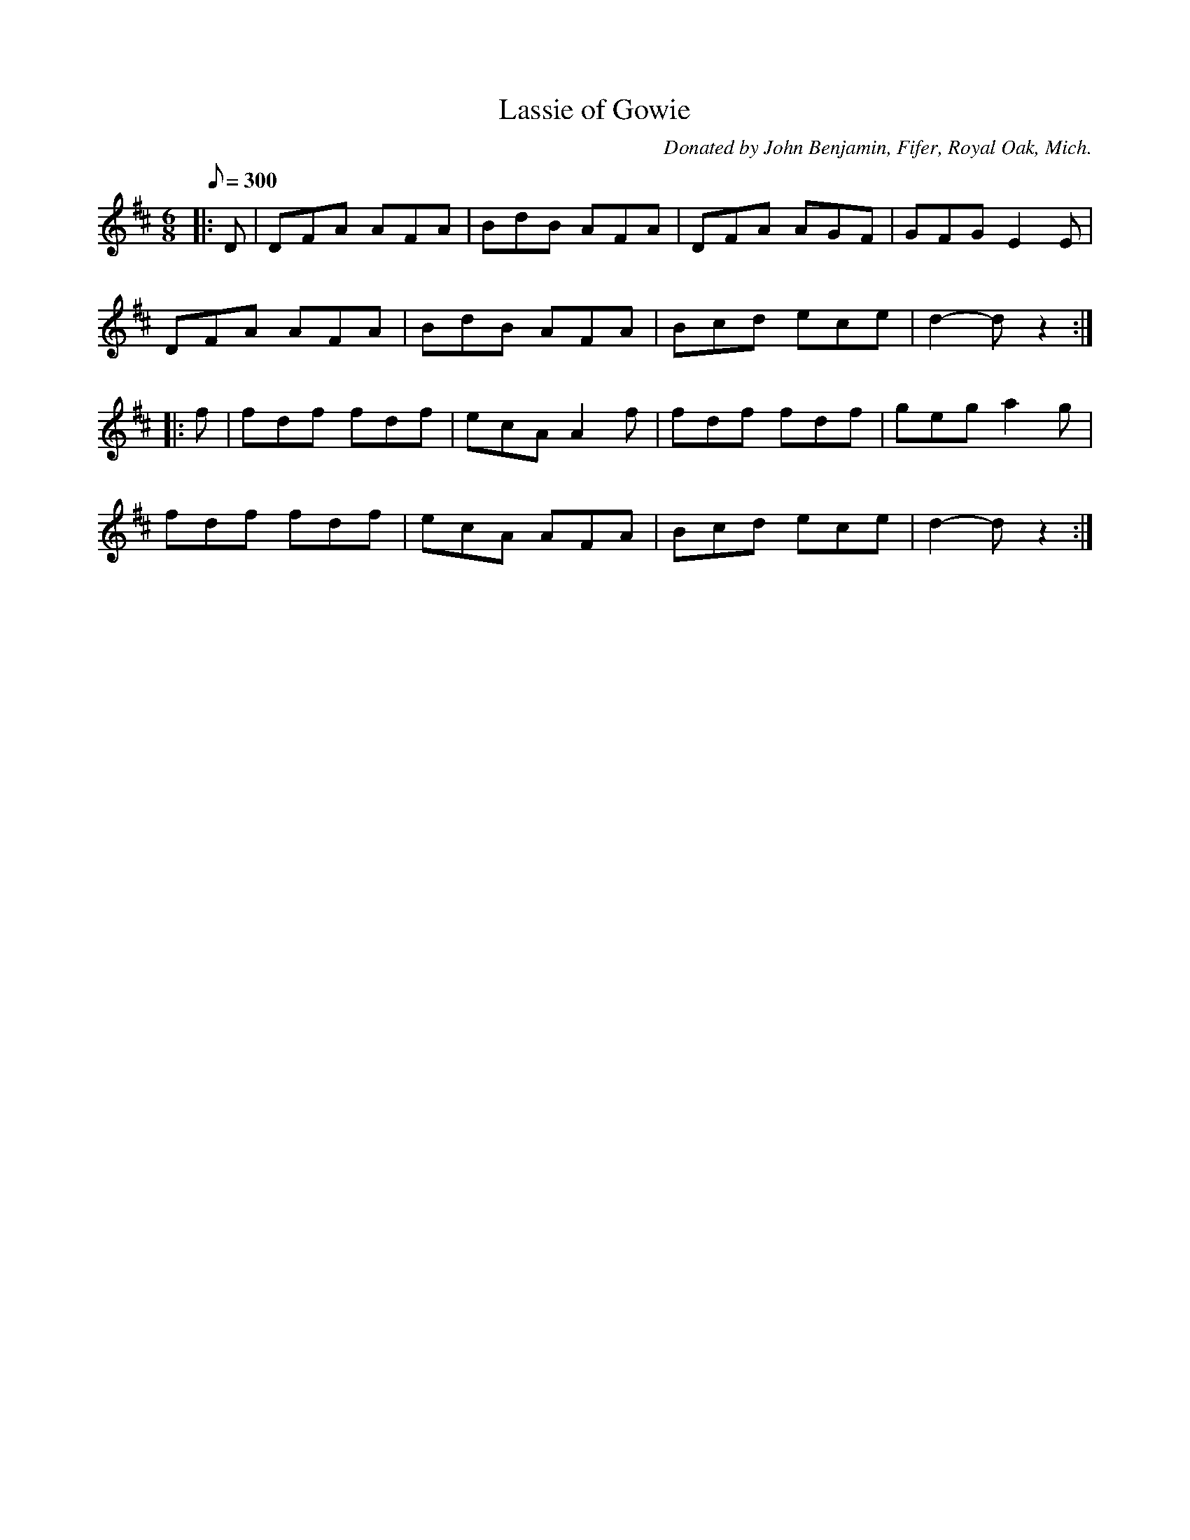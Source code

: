 X:51
T:Lassie of Gowie
B:American Veteran Fifer #51
C:Donated by John Benjamin, Fifer, Royal Oak, Mich.
M:6/8
L:1/8
Q:1/8=300
K:D t=8
|: D | DFA AFA | BdB AFA | DFA AGF | GFG E2E |
DFA AFA | BdB AFA | Bcd ece | d2- dz2 :|
|: f | fdf fdf | ecA A2f | fdf fdf | geg a2g |
fdf fdf | ecA AFA | Bcd ece | d2- dz2 :|
